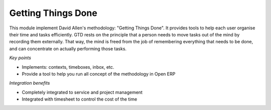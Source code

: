
Getting Things Done
-------------------

This module implement David Allen's methodology: "Getting Things Done". It
provides tools to help each user organise their time and tasks efficiently.
GTD rests on the principle that a person needs to move tasks out of the mind by
recording them externally. That way, the mind is freed from the job of
remembering everything that needs to be done, and can concentrate on actually
performing those tasks.

*Key points*

* Implements: contexts, timeboxes, inbox, etc.
* Provide a tool to help you run all concept of the methodology in Open ERP

*Integration benefits*

* Completely integrated to service and project management
* Integrated with timesheet to control the cost of the time



